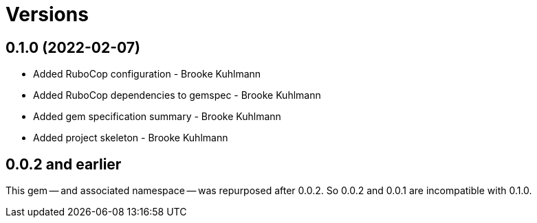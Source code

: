 = Versions

== 0.1.0 (2022-02-07)

* Added RuboCop configuration - Brooke Kuhlmann
* Added RuboCop dependencies to gemspec - Brooke Kuhlmann
* Added gem specification summary - Brooke Kuhlmann
* Added project skeleton - Brooke Kuhlmann

== 0.0.2 and earlier

This gem -- and associated namespace -- was repurposed after 0.0.2. So 0.0.2
and 0.0.1 are incompatible with 0.1.0.
